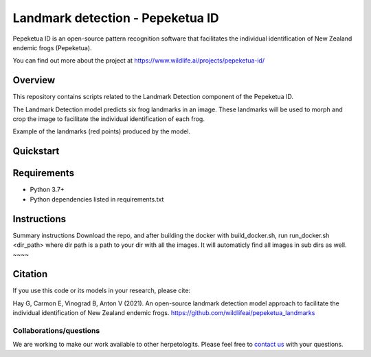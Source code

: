 ==================
Landmark detection - Pepeketua ID
==================

Pepeketua ID is an open-source pattern recognition software that facilitates the individual identification of New Zealand endemic frogs (Pepeketua).

.. image:: images/Pepeketua_id_overview.png
   :align: center
   :alt: "(Overview of the three main modules and the components of the Koster Seafloor Observatory.")
    
You can find out more about the project at https://www.wildlife.ai/projects/pepeketua-id/

Overview
------------

This repository contains scripts related to the Landmark Detection component of the Pepeketua ID. 

The Landmark Detection model predicts six frog landmarks in an image. These landmarks will be used to morph and crop the image to facilitate the individual identification of each frog.

.. image:: images/landmark_example_labelled.jpg
   :align: center
   :width: 400
   :alt: "(Example of the frog landmarks predicted by the model.")
   
Example of the landmarks (red points) produced by the model.  

Quickstart
--------------------

.. image:: https://mybinder.org/badge_logo.svg
   :target: https://mybinder.org/v2/gh/wildlifeai/pepeketua_landmarks/HEAD


Requirements
------------

* Python 3.7+
* Python dependencies listed in requirements.txt

Instructions
-------------------------

Summary instructions
Download the repo, and after building the  docker with build_docker.sh, run run_docker.sh <dir_path> where dir path is a path to your dir with all the images.
It will automaticly find all images in sub dirs as well.
~~~~


Citation
--------

If you use this code or its models in your research, please cite:

Hay G, Carmon E, Vinograd B, Anton V (2021). An open-source landmark detection model approach to facilitate the individual identification of New Zealand endemic frogs. https://github.com/wildlifeai/pepeketua_landmarks


Collaborations/questions
~~~~~~~~~~~~

We are working to make our work available to other herpetologits. Please feel free to `contact us`_ with your questions.

.. _contact us: contact@wildlife.ai
